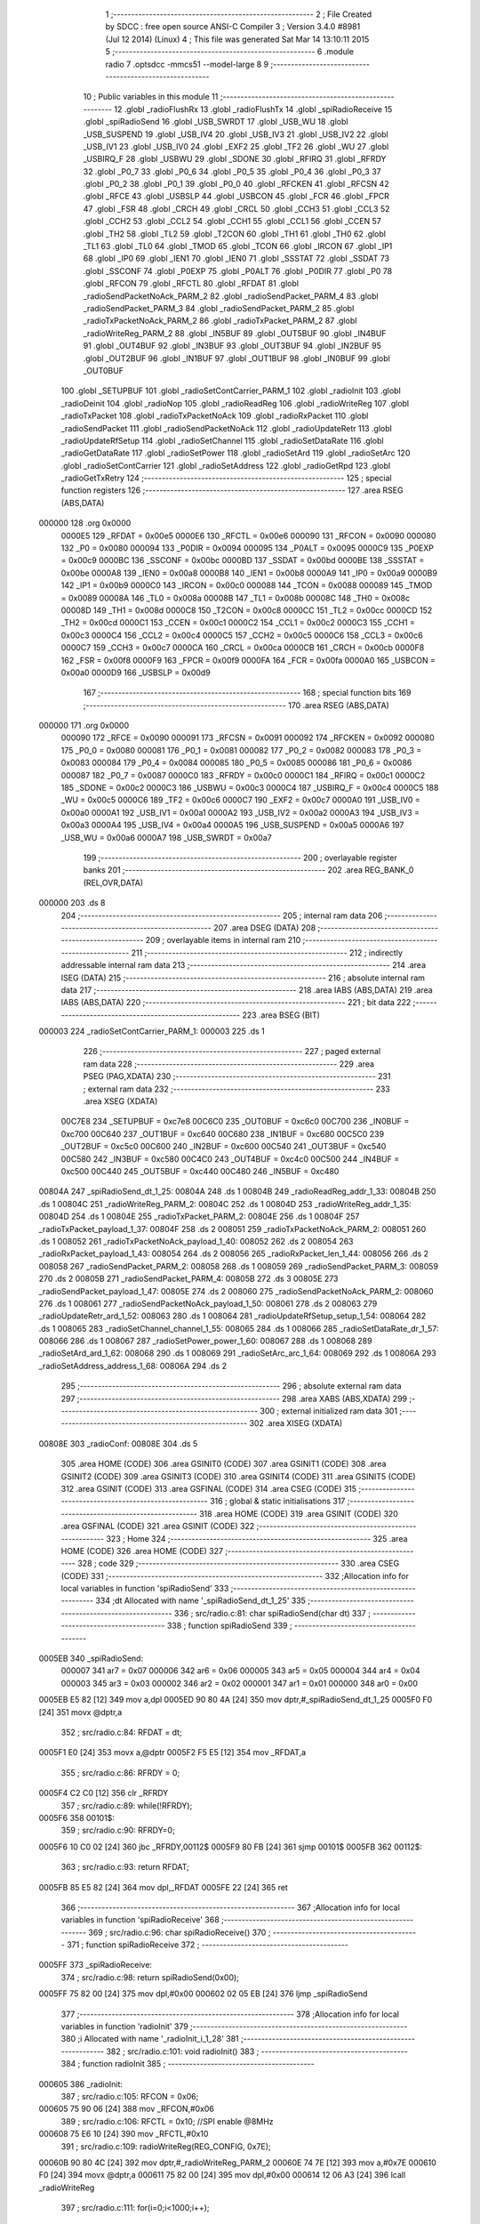                                       1 ;--------------------------------------------------------
                                      2 ; File Created by SDCC : free open source ANSI-C Compiler
                                      3 ; Version 3.4.0 #8981 (Jul 12 2014) (Linux)
                                      4 ; This file was generated Sat Mar 14 13:10:11 2015
                                      5 ;--------------------------------------------------------
                                      6 	.module radio
                                      7 	.optsdcc -mmcs51 --model-large
                                      8 	
                                      9 ;--------------------------------------------------------
                                     10 ; Public variables in this module
                                     11 ;--------------------------------------------------------
                                     12 	.globl _radioFlushRx
                                     13 	.globl _radioFlushTx
                                     14 	.globl _spiRadioReceive
                                     15 	.globl _spiRadioSend
                                     16 	.globl _USB_SWRDT
                                     17 	.globl _USB_WU
                                     18 	.globl _USB_SUSPEND
                                     19 	.globl _USB_IV4
                                     20 	.globl _USB_IV3
                                     21 	.globl _USB_IV2
                                     22 	.globl _USB_IV1
                                     23 	.globl _USB_IV0
                                     24 	.globl _EXF2
                                     25 	.globl _TF2
                                     26 	.globl _WU
                                     27 	.globl _USBIRQ_F
                                     28 	.globl _USBWU
                                     29 	.globl _SDONE
                                     30 	.globl _RFIRQ
                                     31 	.globl _RFRDY
                                     32 	.globl _P0_7
                                     33 	.globl _P0_6
                                     34 	.globl _P0_5
                                     35 	.globl _P0_4
                                     36 	.globl _P0_3
                                     37 	.globl _P0_2
                                     38 	.globl _P0_1
                                     39 	.globl _P0_0
                                     40 	.globl _RFCKEN
                                     41 	.globl _RFCSN
                                     42 	.globl _RFCE
                                     43 	.globl _USBSLP
                                     44 	.globl _USBCON
                                     45 	.globl _FCR
                                     46 	.globl _FPCR
                                     47 	.globl _FSR
                                     48 	.globl _CRCH
                                     49 	.globl _CRCL
                                     50 	.globl _CCH3
                                     51 	.globl _CCL3
                                     52 	.globl _CCH2
                                     53 	.globl _CCL2
                                     54 	.globl _CCH1
                                     55 	.globl _CCL1
                                     56 	.globl _CCEN
                                     57 	.globl _TH2
                                     58 	.globl _TL2
                                     59 	.globl _T2CON
                                     60 	.globl _TH1
                                     61 	.globl _TH0
                                     62 	.globl _TL1
                                     63 	.globl _TL0
                                     64 	.globl _TMOD
                                     65 	.globl _TCON
                                     66 	.globl _IRCON
                                     67 	.globl _IP1
                                     68 	.globl _IP0
                                     69 	.globl _IEN1
                                     70 	.globl _IEN0
                                     71 	.globl _SSSTAT
                                     72 	.globl _SSDAT
                                     73 	.globl _SSCONF
                                     74 	.globl _P0EXP
                                     75 	.globl _P0ALT
                                     76 	.globl _P0DIR
                                     77 	.globl _P0
                                     78 	.globl _RFCON
                                     79 	.globl _RFCTL
                                     80 	.globl _RFDAT
                                     81 	.globl _radioSendPacketNoAck_PARM_2
                                     82 	.globl _radioSendPacket_PARM_4
                                     83 	.globl _radioSendPacket_PARM_3
                                     84 	.globl _radioSendPacket_PARM_2
                                     85 	.globl _radioTxPacketNoAck_PARM_2
                                     86 	.globl _radioTxPacket_PARM_2
                                     87 	.globl _radioWriteReg_PARM_2
                                     88 	.globl _IN5BUF
                                     89 	.globl _OUT5BUF
                                     90 	.globl _IN4BUF
                                     91 	.globl _OUT4BUF
                                     92 	.globl _IN3BUF
                                     93 	.globl _OUT3BUF
                                     94 	.globl _IN2BUF
                                     95 	.globl _OUT2BUF
                                     96 	.globl _IN1BUF
                                     97 	.globl _OUT1BUF
                                     98 	.globl _IN0BUF
                                     99 	.globl _OUT0BUF
                                    100 	.globl _SETUPBUF
                                    101 	.globl _radioSetContCarrier_PARM_1
                                    102 	.globl _radioInit
                                    103 	.globl _radioDeinit
                                    104 	.globl _radioNop
                                    105 	.globl _radioReadReg
                                    106 	.globl _radioWriteReg
                                    107 	.globl _radioTxPacket
                                    108 	.globl _radioTxPacketNoAck
                                    109 	.globl _radioRxPacket
                                    110 	.globl _radioSendPacket
                                    111 	.globl _radioSendPacketNoAck
                                    112 	.globl _radioUpdateRetr
                                    113 	.globl _radioUpdateRfSetup
                                    114 	.globl _radioSetChannel
                                    115 	.globl _radioSetDataRate
                                    116 	.globl _radioGetDataRate
                                    117 	.globl _radioSetPower
                                    118 	.globl _radioSetArd
                                    119 	.globl _radioSetArc
                                    120 	.globl _radioSetContCarrier
                                    121 	.globl _radioSetAddress
                                    122 	.globl _radioGetRpd
                                    123 	.globl _radioGetTxRetry
                                    124 ;--------------------------------------------------------
                                    125 ; special function registers
                                    126 ;--------------------------------------------------------
                                    127 	.area RSEG    (ABS,DATA)
      000000                        128 	.org 0x0000
                           0000E5   129 _RFDAT	=	0x00e5
                           0000E6   130 _RFCTL	=	0x00e6
                           000090   131 _RFCON	=	0x0090
                           000080   132 _P0	=	0x0080
                           000094   133 _P0DIR	=	0x0094
                           000095   134 _P0ALT	=	0x0095
                           0000C9   135 _P0EXP	=	0x00c9
                           0000BC   136 _SSCONF	=	0x00bc
                           0000BD   137 _SSDAT	=	0x00bd
                           0000BE   138 _SSSTAT	=	0x00be
                           0000A8   139 _IEN0	=	0x00a8
                           0000B8   140 _IEN1	=	0x00b8
                           0000A9   141 _IP0	=	0x00a9
                           0000B9   142 _IP1	=	0x00b9
                           0000C0   143 _IRCON	=	0x00c0
                           000088   144 _TCON	=	0x0088
                           000089   145 _TMOD	=	0x0089
                           00008A   146 _TL0	=	0x008a
                           00008B   147 _TL1	=	0x008b
                           00008C   148 _TH0	=	0x008c
                           00008D   149 _TH1	=	0x008d
                           0000C8   150 _T2CON	=	0x00c8
                           0000CC   151 _TL2	=	0x00cc
                           0000CD   152 _TH2	=	0x00cd
                           0000C1   153 _CCEN	=	0x00c1
                           0000C2   154 _CCL1	=	0x00c2
                           0000C3   155 _CCH1	=	0x00c3
                           0000C4   156 _CCL2	=	0x00c4
                           0000C5   157 _CCH2	=	0x00c5
                           0000C6   158 _CCL3	=	0x00c6
                           0000C7   159 _CCH3	=	0x00c7
                           0000CA   160 _CRCL	=	0x00ca
                           0000CB   161 _CRCH	=	0x00cb
                           0000F8   162 _FSR	=	0x00f8
                           0000F9   163 _FPCR	=	0x00f9
                           0000FA   164 _FCR	=	0x00fa
                           0000A0   165 _USBCON	=	0x00a0
                           0000D9   166 _USBSLP	=	0x00d9
                                    167 ;--------------------------------------------------------
                                    168 ; special function bits
                                    169 ;--------------------------------------------------------
                                    170 	.area RSEG    (ABS,DATA)
      000000                        171 	.org 0x0000
                           000090   172 _RFCE	=	0x0090
                           000091   173 _RFCSN	=	0x0091
                           000092   174 _RFCKEN	=	0x0092
                           000080   175 _P0_0	=	0x0080
                           000081   176 _P0_1	=	0x0081
                           000082   177 _P0_2	=	0x0082
                           000083   178 _P0_3	=	0x0083
                           000084   179 _P0_4	=	0x0084
                           000085   180 _P0_5	=	0x0085
                           000086   181 _P0_6	=	0x0086
                           000087   182 _P0_7	=	0x0087
                           0000C0   183 _RFRDY	=	0x00c0
                           0000C1   184 _RFIRQ	=	0x00c1
                           0000C2   185 _SDONE	=	0x00c2
                           0000C3   186 _USBWU	=	0x00c3
                           0000C4   187 _USBIRQ_F	=	0x00c4
                           0000C5   188 _WU	=	0x00c5
                           0000C6   189 _TF2	=	0x00c6
                           0000C7   190 _EXF2	=	0x00c7
                           0000A0   191 _USB_IV0	=	0x00a0
                           0000A1   192 _USB_IV1	=	0x00a1
                           0000A2   193 _USB_IV2	=	0x00a2
                           0000A3   194 _USB_IV3	=	0x00a3
                           0000A4   195 _USB_IV4	=	0x00a4
                           0000A5   196 _USB_SUSPEND	=	0x00a5
                           0000A6   197 _USB_WU	=	0x00a6
                           0000A7   198 _USB_SWRDT	=	0x00a7
                                    199 ;--------------------------------------------------------
                                    200 ; overlayable register banks
                                    201 ;--------------------------------------------------------
                                    202 	.area REG_BANK_0	(REL,OVR,DATA)
      000000                        203 	.ds 8
                                    204 ;--------------------------------------------------------
                                    205 ; internal ram data
                                    206 ;--------------------------------------------------------
                                    207 	.area DSEG    (DATA)
                                    208 ;--------------------------------------------------------
                                    209 ; overlayable items in internal ram 
                                    210 ;--------------------------------------------------------
                                    211 ;--------------------------------------------------------
                                    212 ; indirectly addressable internal ram data
                                    213 ;--------------------------------------------------------
                                    214 	.area ISEG    (DATA)
                                    215 ;--------------------------------------------------------
                                    216 ; absolute internal ram data
                                    217 ;--------------------------------------------------------
                                    218 	.area IABS    (ABS,DATA)
                                    219 	.area IABS    (ABS,DATA)
                                    220 ;--------------------------------------------------------
                                    221 ; bit data
                                    222 ;--------------------------------------------------------
                                    223 	.area BSEG    (BIT)
      000003                        224 _radioSetContCarrier_PARM_1:
      000003                        225 	.ds 1
                                    226 ;--------------------------------------------------------
                                    227 ; paged external ram data
                                    228 ;--------------------------------------------------------
                                    229 	.area PSEG    (PAG,XDATA)
                                    230 ;--------------------------------------------------------
                                    231 ; external ram data
                                    232 ;--------------------------------------------------------
                                    233 	.area XSEG    (XDATA)
                           00C7E8   234 _SETUPBUF	=	0xc7e8
                           00C6C0   235 _OUT0BUF	=	0xc6c0
                           00C700   236 _IN0BUF	=	0xc700
                           00C640   237 _OUT1BUF	=	0xc640
                           00C680   238 _IN1BUF	=	0xc680
                           00C5C0   239 _OUT2BUF	=	0xc5c0
                           00C600   240 _IN2BUF	=	0xc600
                           00C540   241 _OUT3BUF	=	0xc540
                           00C580   242 _IN3BUF	=	0xc580
                           00C4C0   243 _OUT4BUF	=	0xc4c0
                           00C500   244 _IN4BUF	=	0xc500
                           00C440   245 _OUT5BUF	=	0xc440
                           00C480   246 _IN5BUF	=	0xc480
      00804A                        247 _spiRadioSend_dt_1_25:
      00804A                        248 	.ds 1
      00804B                        249 _radioReadReg_addr_1_33:
      00804B                        250 	.ds 1
      00804C                        251 _radioWriteReg_PARM_2:
      00804C                        252 	.ds 1
      00804D                        253 _radioWriteReg_addr_1_35:
      00804D                        254 	.ds 1
      00804E                        255 _radioTxPacket_PARM_2:
      00804E                        256 	.ds 1
      00804F                        257 _radioTxPacket_payload_1_37:
      00804F                        258 	.ds 2
      008051                        259 _radioTxPacketNoAck_PARM_2:
      008051                        260 	.ds 1
      008052                        261 _radioTxPacketNoAck_payload_1_40:
      008052                        262 	.ds 2
      008054                        263 _radioRxPacket_payload_1_43:
      008054                        264 	.ds 2
      008056                        265 _radioRxPacket_len_1_44:
      008056                        266 	.ds 2
      008058                        267 _radioSendPacket_PARM_2:
      008058                        268 	.ds 1
      008059                        269 _radioSendPacket_PARM_3:
      008059                        270 	.ds 2
      00805B                        271 _radioSendPacket_PARM_4:
      00805B                        272 	.ds 3
      00805E                        273 _radioSendPacket_payload_1_47:
      00805E                        274 	.ds 2
      008060                        275 _radioSendPacketNoAck_PARM_2:
      008060                        276 	.ds 1
      008061                        277 _radioSendPacketNoAck_payload_1_50:
      008061                        278 	.ds 2
      008063                        279 _radioUpdateRetr_ard_1_52:
      008063                        280 	.ds 1
      008064                        281 _radioUpdateRfSetup_setup_1_54:
      008064                        282 	.ds 1
      008065                        283 _radioSetChannel_channel_1_55:
      008065                        284 	.ds 1
      008066                        285 _radioSetDataRate_dr_1_57:
      008066                        286 	.ds 1
      008067                        287 _radioSetPower_power_1_60:
      008067                        288 	.ds 1
      008068                        289 _radioSetArd_ard_1_62:
      008068                        290 	.ds 1
      008069                        291 _radioSetArc_arc_1_64:
      008069                        292 	.ds 1
      00806A                        293 _radioSetAddress_address_1_68:
      00806A                        294 	.ds 2
                                    295 ;--------------------------------------------------------
                                    296 ; absolute external ram data
                                    297 ;--------------------------------------------------------
                                    298 	.area XABS    (ABS,XDATA)
                                    299 ;--------------------------------------------------------
                                    300 ; external initialized ram data
                                    301 ;--------------------------------------------------------
                                    302 	.area XISEG   (XDATA)
      00808E                        303 _radioConf:
      00808E                        304 	.ds 5
                                    305 	.area HOME    (CODE)
                                    306 	.area GSINIT0 (CODE)
                                    307 	.area GSINIT1 (CODE)
                                    308 	.area GSINIT2 (CODE)
                                    309 	.area GSINIT3 (CODE)
                                    310 	.area GSINIT4 (CODE)
                                    311 	.area GSINIT5 (CODE)
                                    312 	.area GSINIT  (CODE)
                                    313 	.area GSFINAL (CODE)
                                    314 	.area CSEG    (CODE)
                                    315 ;--------------------------------------------------------
                                    316 ; global & static initialisations
                                    317 ;--------------------------------------------------------
                                    318 	.area HOME    (CODE)
                                    319 	.area GSINIT  (CODE)
                                    320 	.area GSFINAL (CODE)
                                    321 	.area GSINIT  (CODE)
                                    322 ;--------------------------------------------------------
                                    323 ; Home
                                    324 ;--------------------------------------------------------
                                    325 	.area HOME    (CODE)
                                    326 	.area HOME    (CODE)
                                    327 ;--------------------------------------------------------
                                    328 ; code
                                    329 ;--------------------------------------------------------
                                    330 	.area CSEG    (CODE)
                                    331 ;------------------------------------------------------------
                                    332 ;Allocation info for local variables in function 'spiRadioSend'
                                    333 ;------------------------------------------------------------
                                    334 ;dt                        Allocated with name '_spiRadioSend_dt_1_25'
                                    335 ;------------------------------------------------------------
                                    336 ;	src/radio.c:81: char spiRadioSend(char dt)
                                    337 ;	-----------------------------------------
                                    338 ;	 function spiRadioSend
                                    339 ;	-----------------------------------------
      0005EB                        340 _spiRadioSend:
                           000007   341 	ar7 = 0x07
                           000006   342 	ar6 = 0x06
                           000005   343 	ar5 = 0x05
                           000004   344 	ar4 = 0x04
                           000003   345 	ar3 = 0x03
                           000002   346 	ar2 = 0x02
                           000001   347 	ar1 = 0x01
                           000000   348 	ar0 = 0x00
      0005EB E5 82            [12]  349 	mov	a,dpl
      0005ED 90 80 4A         [24]  350 	mov	dptr,#_spiRadioSend_dt_1_25
      0005F0 F0               [24]  351 	movx	@dptr,a
                                    352 ;	src/radio.c:84: RFDAT = dt;
      0005F1 E0               [24]  353 	movx	a,@dptr
      0005F2 F5 E5            [12]  354 	mov	_RFDAT,a
                                    355 ;	src/radio.c:86: RFRDY = 0;
      0005F4 C2 C0            [12]  356 	clr	_RFRDY
                                    357 ;	src/radio.c:89: while(!RFRDY);
      0005F6                        358 00101$:
                                    359 ;	src/radio.c:90: RFRDY=0;
      0005F6 10 C0 02         [24]  360 	jbc	_RFRDY,00112$
      0005F9 80 FB            [24]  361 	sjmp	00101$
      0005FB                        362 00112$:
                                    363 ;	src/radio.c:93: return RFDAT;
      0005FB 85 E5 82         [24]  364 	mov	dpl,_RFDAT
      0005FE 22               [24]  365 	ret
                                    366 ;------------------------------------------------------------
                                    367 ;Allocation info for local variables in function 'spiRadioReceive'
                                    368 ;------------------------------------------------------------
                                    369 ;	src/radio.c:96: char spiRadioReceive()
                                    370 ;	-----------------------------------------
                                    371 ;	 function spiRadioReceive
                                    372 ;	-----------------------------------------
      0005FF                        373 _spiRadioReceive:
                                    374 ;	src/radio.c:98: return spiRadioSend(0x00);
      0005FF 75 82 00         [24]  375 	mov	dpl,#0x00
      000602 02 05 EB         [24]  376 	ljmp	_spiRadioSend
                                    377 ;------------------------------------------------------------
                                    378 ;Allocation info for local variables in function 'radioInit'
                                    379 ;------------------------------------------------------------
                                    380 ;i                         Allocated with name '_radioInit_i_1_28'
                                    381 ;------------------------------------------------------------
                                    382 ;	src/radio.c:101: void radioInit()
                                    383 ;	-----------------------------------------
                                    384 ;	 function radioInit
                                    385 ;	-----------------------------------------
      000605                        386 _radioInit:
                                    387 ;	src/radio.c:105: RFCON = 0x06;
      000605 75 90 06         [24]  388 	mov	_RFCON,#0x06
                                    389 ;	src/radio.c:106: RFCTL = 0x10;  //SPI enable @8MHz
      000608 75 E6 10         [24]  390 	mov	_RFCTL,#0x10
                                    391 ;	src/radio.c:109: radioWriteReg(REG_CONFIG, 0x7E);
      00060B 90 80 4C         [24]  392 	mov	dptr,#_radioWriteReg_PARM_2
      00060E 74 7E            [12]  393 	mov	a,#0x7E
      000610 F0               [24]  394 	movx	@dptr,a
      000611 75 82 00         [24]  395 	mov	dpl,#0x00
      000614 12 06 A3         [24]  396 	lcall	_radioWriteReg
                                    397 ;	src/radio.c:111: for(i=0;i<1000;i++);
      000617 7E E8            [12]  398 	mov	r6,#0xE8
      000619 7F 03            [12]  399 	mov	r7,#0x03
      00061B                        400 00104$:
      00061B 1E               [12]  401 	dec	r6
      00061C BE FF 01         [24]  402 	cjne	r6,#0xFF,00114$
      00061F 1F               [12]  403 	dec	r7
      000620                        404 00114$:
      000620 EE               [12]  405 	mov	a,r6
      000621 4F               [12]  406 	orl	a,r7
      000622 70 F7            [24]  407 	jnz	00104$
                                    408 ;	src/radio.c:113: radioWriteReg(REG_FEATURE, 0x06);
      000624 90 80 4C         [24]  409 	mov	dptr,#_radioWriteReg_PARM_2
      000627 74 06            [12]  410 	mov	a,#0x06
      000629 F0               [24]  411 	movx	@dptr,a
      00062A 75 82 1D         [24]  412 	mov	dpl,#0x1D
      00062D 12 06 A3         [24]  413 	lcall	_radioWriteReg
                                    414 ;	src/radio.c:114: radioWriteReg(REG_DYNPD, 0x01);
      000630 90 80 4C         [24]  415 	mov	dptr,#_radioWriteReg_PARM_2
      000633 74 01            [12]  416 	mov	a,#0x01
      000635 F0               [24]  417 	movx	@dptr,a
      000636 75 82 1C         [24]  418 	mov	dpl,#0x1C
      000639 12 06 A3         [24]  419 	lcall	_radioWriteReg
                                    420 ;	src/radio.c:117: radioUpdateRfSetup();
      00063C 12 09 CE         [24]  421 	lcall	_radioUpdateRfSetup
                                    422 ;	src/radio.c:118: radioUpdateRetr();
      00063F 02 09 4F         [24]  423 	ljmp	_radioUpdateRetr
                                    424 ;------------------------------------------------------------
                                    425 ;Allocation info for local variables in function 'radioDeinit'
                                    426 ;------------------------------------------------------------
                                    427 ;	src/radio.c:121: void radioDeinit()
                                    428 ;	-----------------------------------------
                                    429 ;	 function radioDeinit
                                    430 ;	-----------------------------------------
      000642                        431 _radioDeinit:
                                    432 ;	src/radio.c:124: radioWriteReg(REG_CONFIG, 0x00);
      000642 90 80 4C         [24]  433 	mov	dptr,#_radioWriteReg_PARM_2
      000645 E4               [12]  434 	clr	a
      000646 F0               [24]  435 	movx	@dptr,a
      000647 75 82 00         [24]  436 	mov	dpl,#0x00
      00064A 12 06 A3         [24]  437 	lcall	_radioWriteReg
                                    438 ;	src/radio.c:127: RFCON = 0x00;  //Radio unclocked
      00064D 75 90 00         [24]  439 	mov	_RFCON,#0x00
                                    440 ;	src/radio.c:128: RFCTL = 0x00;  //SPI disable
      000650 75 E6 00         [24]  441 	mov	_RFCTL,#0x00
      000653 22               [24]  442 	ret
                                    443 ;------------------------------------------------------------
                                    444 ;Allocation info for local variables in function 'radioNop'
                                    445 ;------------------------------------------------------------
                                    446 ;status                    Allocated with name '_radioNop_status_1_30'
                                    447 ;------------------------------------------------------------
                                    448 ;	src/radio.c:133: char radioNop()
                                    449 ;	-----------------------------------------
                                    450 ;	 function radioNop
                                    451 ;	-----------------------------------------
      000654                        452 _radioNop:
                                    453 ;	src/radio.c:137: RADIO_EN_CS();
      000654 C2 91            [12]  454 	clr	_RFCSN
                                    455 ;	src/radio.c:138: status = spiRadioSend(CMD_NOP);
      000656 75 82 FF         [24]  456 	mov	dpl,#0xFF
      000659 12 05 EB         [24]  457 	lcall	_spiRadioSend
      00065C AF 82            [24]  458 	mov	r7,dpl
                                    459 ;	src/radio.c:139: RADIO_DIS_CS();
      00065E D2 91            [12]  460 	setb	_RFCSN
                                    461 ;	src/radio.c:141: return status;
      000660 8F 82            [24]  462 	mov	dpl,r7
      000662 22               [24]  463 	ret
                                    464 ;------------------------------------------------------------
                                    465 ;Allocation info for local variables in function 'radioFlushTx'
                                    466 ;------------------------------------------------------------
                                    467 ;status                    Allocated with name '_radioFlushTx_status_1_31'
                                    468 ;------------------------------------------------------------
                                    469 ;	src/radio.c:144: char radioFlushTx()
                                    470 ;	-----------------------------------------
                                    471 ;	 function radioFlushTx
                                    472 ;	-----------------------------------------
      000663                        473 _radioFlushTx:
                                    474 ;	src/radio.c:148: RADIO_EN_CS();
      000663 C2 91            [12]  475 	clr	_RFCSN
                                    476 ;	src/radio.c:149: status = spiRadioSend(CMD_FLUSH_TX);
      000665 75 82 E1         [24]  477 	mov	dpl,#0xE1
      000668 12 05 EB         [24]  478 	lcall	_spiRadioSend
      00066B AF 82            [24]  479 	mov	r7,dpl
                                    480 ;	src/radio.c:150: RADIO_DIS_CS();
      00066D D2 91            [12]  481 	setb	_RFCSN
                                    482 ;	src/radio.c:152: return status;
      00066F 8F 82            [24]  483 	mov	dpl,r7
      000671 22               [24]  484 	ret
                                    485 ;------------------------------------------------------------
                                    486 ;Allocation info for local variables in function 'radioFlushRx'
                                    487 ;------------------------------------------------------------
                                    488 ;status                    Allocated with name '_radioFlushRx_status_1_32'
                                    489 ;------------------------------------------------------------
                                    490 ;	src/radio.c:155: char radioFlushRx()
                                    491 ;	-----------------------------------------
                                    492 ;	 function radioFlushRx
                                    493 ;	-----------------------------------------
      000672                        494 _radioFlushRx:
                                    495 ;	src/radio.c:159: RADIO_EN_CS();
      000672 C2 91            [12]  496 	clr	_RFCSN
                                    497 ;	src/radio.c:160: status = spiRadioSend(CMD_FLUSH_RX);
      000674 75 82 E2         [24]  498 	mov	dpl,#0xE2
      000677 12 05 EB         [24]  499 	lcall	_spiRadioSend
      00067A AF 82            [24]  500 	mov	r7,dpl
                                    501 ;	src/radio.c:161: RADIO_DIS_CS();
      00067C D2 91            [12]  502 	setb	_RFCSN
                                    503 ;	src/radio.c:163: return status;
      00067E 8F 82            [24]  504 	mov	dpl,r7
      000680 22               [24]  505 	ret
                                    506 ;------------------------------------------------------------
                                    507 ;Allocation info for local variables in function 'radioReadReg'
                                    508 ;------------------------------------------------------------
                                    509 ;addr                      Allocated with name '_radioReadReg_addr_1_33'
                                    510 ;value                     Allocated with name '_radioReadReg_value_1_34'
                                    511 ;------------------------------------------------------------
                                    512 ;	src/radio.c:166: char radioReadReg(char addr)
                                    513 ;	-----------------------------------------
                                    514 ;	 function radioReadReg
                                    515 ;	-----------------------------------------
      000681                        516 _radioReadReg:
      000681 E5 82            [12]  517 	mov	a,dpl
      000683 90 80 4B         [24]  518 	mov	dptr,#_radioReadReg_addr_1_33
      000686 F0               [24]  519 	movx	@dptr,a
                                    520 ;	src/radio.c:170: RADIO_EN_CS();
      000687 C2 91            [12]  521 	clr	_RFCSN
                                    522 ;	src/radio.c:171: spiRadioSend(CMD_R_REG | (addr&0x1F));
      000689 90 80 4B         [24]  523 	mov	dptr,#_radioReadReg_addr_1_33
      00068C E0               [24]  524 	movx	a,@dptr
      00068D FF               [12]  525 	mov	r7,a
      00068E 53 07 1F         [24]  526 	anl	ar7,#0x1F
      000691 8F 82            [24]  527 	mov	dpl,r7
      000693 12 05 EB         [24]  528 	lcall	_spiRadioSend
                                    529 ;	src/radio.c:172: value = spiRadioSend(0xA5);
      000696 75 82 A5         [24]  530 	mov	dpl,#0xA5
      000699 12 05 EB         [24]  531 	lcall	_spiRadioSend
      00069C AF 82            [24]  532 	mov	r7,dpl
                                    533 ;	src/radio.c:173: RADIO_DIS_CS();
      00069E D2 91            [12]  534 	setb	_RFCSN
                                    535 ;	src/radio.c:175: return value;
      0006A0 8F 82            [24]  536 	mov	dpl,r7
      0006A2 22               [24]  537 	ret
                                    538 ;------------------------------------------------------------
                                    539 ;Allocation info for local variables in function 'radioWriteReg'
                                    540 ;------------------------------------------------------------
                                    541 ;value                     Allocated with name '_radioWriteReg_PARM_2'
                                    542 ;addr                      Allocated with name '_radioWriteReg_addr_1_35'
                                    543 ;status                    Allocated with name '_radioWriteReg_status_1_36'
                                    544 ;------------------------------------------------------------
                                    545 ;	src/radio.c:178: char radioWriteReg(char addr, char value)
                                    546 ;	-----------------------------------------
                                    547 ;	 function radioWriteReg
                                    548 ;	-----------------------------------------
      0006A3                        549 _radioWriteReg:
      0006A3 E5 82            [12]  550 	mov	a,dpl
      0006A5 90 80 4D         [24]  551 	mov	dptr,#_radioWriteReg_addr_1_35
      0006A8 F0               [24]  552 	movx	@dptr,a
                                    553 ;	src/radio.c:182: RADIO_EN_CS();
      0006A9 C2 91            [12]  554 	clr	_RFCSN
                                    555 ;	src/radio.c:183: status = spiRadioSend(CMD_W_REG | (addr&0x1F));
      0006AB 90 80 4D         [24]  556 	mov	dptr,#_radioWriteReg_addr_1_35
      0006AE E0               [24]  557 	movx	a,@dptr
      0006AF FF               [12]  558 	mov	r7,a
      0006B0 74 1F            [12]  559 	mov	a,#0x1F
      0006B2 5F               [12]  560 	anl	a,r7
      0006B3 44 20            [12]  561 	orl	a,#0x20
      0006B5 F5 82            [12]  562 	mov	dpl,a
      0006B7 12 05 EB         [24]  563 	lcall	_spiRadioSend
                                    564 ;	src/radio.c:184: spiRadioSend(value);
      0006BA 90 80 4C         [24]  565 	mov	dptr,#_radioWriteReg_PARM_2
      0006BD E0               [24]  566 	movx	a,@dptr
      0006BE FF               [12]  567 	mov	r7,a
      0006BF F5 82            [12]  568 	mov	dpl,a
      0006C1 C0 07            [24]  569 	push	ar7
      0006C3 12 05 EB         [24]  570 	lcall	_spiRadioSend
      0006C6 D0 07            [24]  571 	pop	ar7
                                    572 ;	src/radio.c:185: RADIO_DIS_CS();
      0006C8 D2 91            [12]  573 	setb	_RFCSN
                                    574 ;	src/radio.c:187: return value;
      0006CA 8F 82            [24]  575 	mov	dpl,r7
      0006CC 22               [24]  576 	ret
                                    577 ;------------------------------------------------------------
                                    578 ;Allocation info for local variables in function 'radioTxPacket'
                                    579 ;------------------------------------------------------------
                                    580 ;len                       Allocated with name '_radioTxPacket_PARM_2'
                                    581 ;payload                   Allocated with name '_radioTxPacket_payload_1_37'
                                    582 ;i                         Allocated with name '_radioTxPacket_i_1_38'
                                    583 ;i                         Allocated with name '_radioTxPacket_i_2_39'
                                    584 ;------------------------------------------------------------
                                    585 ;	src/radio.c:191: void radioTxPacket(__xdata char *payload, char len)
                                    586 ;	-----------------------------------------
                                    587 ;	 function radioTxPacket
                                    588 ;	-----------------------------------------
      0006CD                        589 _radioTxPacket:
      0006CD AF 83            [24]  590 	mov	r7,dph
      0006CF E5 82            [12]  591 	mov	a,dpl
      0006D1 90 80 4F         [24]  592 	mov	dptr,#_radioTxPacket_payload_1_37
      0006D4 F0               [24]  593 	movx	@dptr,a
      0006D5 EF               [12]  594 	mov	a,r7
      0006D6 A3               [24]  595 	inc	dptr
      0006D7 F0               [24]  596 	movx	@dptr,a
                                    597 ;	src/radio.c:196: RADIO_EN_CS();
      0006D8 C2 91            [12]  598 	clr	_RFCSN
                                    599 ;	src/radio.c:197: spiRadioSend(CMD_W_TX_PAYLOAD);
      0006DA 75 82 A0         [24]  600 	mov	dpl,#0xA0
      0006DD 12 05 EB         [24]  601 	lcall	_spiRadioSend
                                    602 ;	src/radio.c:198: for(i=0;i<len;i++)
      0006E0 90 80 4F         [24]  603 	mov	dptr,#_radioTxPacket_payload_1_37
      0006E3 E0               [24]  604 	movx	a,@dptr
      0006E4 FE               [12]  605 	mov	r6,a
      0006E5 A3               [24]  606 	inc	dptr
      0006E6 E0               [24]  607 	movx	a,@dptr
      0006E7 FF               [12]  608 	mov	r7,a
      0006E8 90 80 4E         [24]  609 	mov	dptr,#_radioTxPacket_PARM_2
      0006EB E0               [24]  610 	movx	a,@dptr
      0006EC FD               [12]  611 	mov	r5,a
      0006ED 7B 00            [12]  612 	mov	r3,#0x00
      0006EF 7C 00            [12]  613 	mov	r4,#0x00
      0006F1                        614 00106$:
      0006F1 ED               [12]  615 	mov	a,r5
      0006F2 F9               [12]  616 	mov	r1,a
      0006F3 33               [12]  617 	rlc	a
      0006F4 95 E0            [12]  618 	subb	a,acc
      0006F6 FA               [12]  619 	mov	r2,a
      0006F7 C3               [12]  620 	clr	c
      0006F8 EB               [12]  621 	mov	a,r3
      0006F9 99               [12]  622 	subb	a,r1
      0006FA EC               [12]  623 	mov	a,r4
      0006FB 64 80            [12]  624 	xrl	a,#0x80
      0006FD 8A F0            [24]  625 	mov	b,r2
      0006FF 63 F0 80         [24]  626 	xrl	b,#0x80
      000702 95 F0            [12]  627 	subb	a,b
      000704 50 29            [24]  628 	jnc	00101$
                                    629 ;	src/radio.c:199: spiRadioSend(payload[i]);
      000706 EB               [12]  630 	mov	a,r3
      000707 2E               [12]  631 	add	a,r6
      000708 F5 82            [12]  632 	mov	dpl,a
      00070A EC               [12]  633 	mov	a,r4
      00070B 3F               [12]  634 	addc	a,r7
      00070C F5 83            [12]  635 	mov	dph,a
      00070E E0               [24]  636 	movx	a,@dptr
      00070F F5 82            [12]  637 	mov	dpl,a
      000711 C0 07            [24]  638 	push	ar7
      000713 C0 06            [24]  639 	push	ar6
      000715 C0 05            [24]  640 	push	ar5
      000717 C0 04            [24]  641 	push	ar4
      000719 C0 03            [24]  642 	push	ar3
      00071B 12 05 EB         [24]  643 	lcall	_spiRadioSend
      00071E D0 03            [24]  644 	pop	ar3
      000720 D0 04            [24]  645 	pop	ar4
      000722 D0 05            [24]  646 	pop	ar5
      000724 D0 06            [24]  647 	pop	ar6
      000726 D0 07            [24]  648 	pop	ar7
                                    649 ;	src/radio.c:198: for(i=0;i<len;i++)
      000728 0B               [12]  650 	inc	r3
      000729 BB 00 C5         [24]  651 	cjne	r3,#0x00,00106$
      00072C 0C               [12]  652 	inc	r4
      00072D 80 C2            [24]  653 	sjmp	00106$
      00072F                        654 00101$:
                                    655 ;	src/radio.c:200: RADIO_DIS_CS();
      00072F D2 91            [12]  656 	setb	_RFCSN
                                    657 ;	src/radio.c:203: CE_PULSE();
      000731 D2 90            [12]  658 	setb	_RFCE
      000733 7E 32            [12]  659 	mov	r6,#0x32
      000735 7F 00            [12]  660 	mov	r7,#0x00
      000737                        661 00102$:
      000737 8E 04            [24]  662 	mov	ar4,r6
      000739 8F 05            [24]  663 	mov	ar5,r7
      00073B 1E               [12]  664 	dec	r6
      00073C BE FF 01         [24]  665 	cjne	r6,#0xFF,00126$
      00073F 1F               [12]  666 	dec	r7
      000740                        667 00126$:
      000740 EC               [12]  668 	mov	a,r4
      000741 4D               [12]  669 	orl	a,r5
      000742 70 F3            [24]  670 	jnz	00102$
      000744 C2 90            [12]  671 	clr	_RFCE
                                    672 ;	src/radio.c:205: return;
      000746 22               [24]  673 	ret
                                    674 ;------------------------------------------------------------
                                    675 ;Allocation info for local variables in function 'radioTxPacketNoAck'
                                    676 ;------------------------------------------------------------
                                    677 ;len                       Allocated with name '_radioTxPacketNoAck_PARM_2'
                                    678 ;payload                   Allocated with name '_radioTxPacketNoAck_payload_1_40'
                                    679 ;i                         Allocated with name '_radioTxPacketNoAck_i_1_41'
                                    680 ;i                         Allocated with name '_radioTxPacketNoAck_i_2_42'
                                    681 ;------------------------------------------------------------
                                    682 ;	src/radio.c:209: void radioTxPacketNoAck(__xdata char *payload, char len)
                                    683 ;	-----------------------------------------
                                    684 ;	 function radioTxPacketNoAck
                                    685 ;	-----------------------------------------
      000747                        686 _radioTxPacketNoAck:
      000747 AF 83            [24]  687 	mov	r7,dph
      000749 E5 82            [12]  688 	mov	a,dpl
      00074B 90 80 52         [24]  689 	mov	dptr,#_radioTxPacketNoAck_payload_1_40
      00074E F0               [24]  690 	movx	@dptr,a
      00074F EF               [12]  691 	mov	a,r7
      000750 A3               [24]  692 	inc	dptr
      000751 F0               [24]  693 	movx	@dptr,a
                                    694 ;	src/radio.c:214: RADIO_EN_CS();
      000752 C2 91            [12]  695 	clr	_RFCSN
                                    696 ;	src/radio.c:215: spiRadioSend(CMD_W_TX_PAYLOAD_NO_ACK);
      000754 75 82 D0         [24]  697 	mov	dpl,#0xD0
      000757 12 05 EB         [24]  698 	lcall	_spiRadioSend
                                    699 ;	src/radio.c:216: for(i=0;i<len;i++)
      00075A 90 80 52         [24]  700 	mov	dptr,#_radioTxPacketNoAck_payload_1_40
      00075D E0               [24]  701 	movx	a,@dptr
      00075E FE               [12]  702 	mov	r6,a
      00075F A3               [24]  703 	inc	dptr
      000760 E0               [24]  704 	movx	a,@dptr
      000761 FF               [12]  705 	mov	r7,a
      000762 90 80 51         [24]  706 	mov	dptr,#_radioTxPacketNoAck_PARM_2
      000765 E0               [24]  707 	movx	a,@dptr
      000766 FD               [12]  708 	mov	r5,a
      000767 7B 00            [12]  709 	mov	r3,#0x00
      000769 7C 00            [12]  710 	mov	r4,#0x00
      00076B                        711 00106$:
      00076B ED               [12]  712 	mov	a,r5
      00076C F9               [12]  713 	mov	r1,a
      00076D 33               [12]  714 	rlc	a
      00076E 95 E0            [12]  715 	subb	a,acc
      000770 FA               [12]  716 	mov	r2,a
      000771 C3               [12]  717 	clr	c
      000772 EB               [12]  718 	mov	a,r3
      000773 99               [12]  719 	subb	a,r1
      000774 EC               [12]  720 	mov	a,r4
      000775 64 80            [12]  721 	xrl	a,#0x80
      000777 8A F0            [24]  722 	mov	b,r2
      000779 63 F0 80         [24]  723 	xrl	b,#0x80
      00077C 95 F0            [12]  724 	subb	a,b
      00077E 50 29            [24]  725 	jnc	00101$
                                    726 ;	src/radio.c:217: spiRadioSend(payload[i]);
      000780 EB               [12]  727 	mov	a,r3
      000781 2E               [12]  728 	add	a,r6
      000782 F5 82            [12]  729 	mov	dpl,a
      000784 EC               [12]  730 	mov	a,r4
      000785 3F               [12]  731 	addc	a,r7
      000786 F5 83            [12]  732 	mov	dph,a
      000788 E0               [24]  733 	movx	a,@dptr
      000789 F5 82            [12]  734 	mov	dpl,a
      00078B C0 07            [24]  735 	push	ar7
      00078D C0 06            [24]  736 	push	ar6
      00078F C0 05            [24]  737 	push	ar5
      000791 C0 04            [24]  738 	push	ar4
      000793 C0 03            [24]  739 	push	ar3
      000795 12 05 EB         [24]  740 	lcall	_spiRadioSend
      000798 D0 03            [24]  741 	pop	ar3
      00079A D0 04            [24]  742 	pop	ar4
      00079C D0 05            [24]  743 	pop	ar5
      00079E D0 06            [24]  744 	pop	ar6
      0007A0 D0 07            [24]  745 	pop	ar7
                                    746 ;	src/radio.c:216: for(i=0;i<len;i++)
      0007A2 0B               [12]  747 	inc	r3
      0007A3 BB 00 C5         [24]  748 	cjne	r3,#0x00,00106$
      0007A6 0C               [12]  749 	inc	r4
      0007A7 80 C2            [24]  750 	sjmp	00106$
      0007A9                        751 00101$:
                                    752 ;	src/radio.c:218: RADIO_DIS_CS();
      0007A9 D2 91            [12]  753 	setb	_RFCSN
                                    754 ;	src/radio.c:221: CE_PULSE();
      0007AB D2 90            [12]  755 	setb	_RFCE
      0007AD 7E 32            [12]  756 	mov	r6,#0x32
      0007AF 7F 00            [12]  757 	mov	r7,#0x00
      0007B1                        758 00102$:
      0007B1 8E 04            [24]  759 	mov	ar4,r6
      0007B3 8F 05            [24]  760 	mov	ar5,r7
      0007B5 1E               [12]  761 	dec	r6
      0007B6 BE FF 01         [24]  762 	cjne	r6,#0xFF,00126$
      0007B9 1F               [12]  763 	dec	r7
      0007BA                        764 00126$:
      0007BA EC               [12]  765 	mov	a,r4
      0007BB 4D               [12]  766 	orl	a,r5
      0007BC 70 F3            [24]  767 	jnz	00102$
      0007BE C2 90            [12]  768 	clr	_RFCE
                                    769 ;	src/radio.c:223: return;
      0007C0 22               [24]  770 	ret
                                    771 ;------------------------------------------------------------
                                    772 ;Allocation info for local variables in function 'radioRxPacket'
                                    773 ;------------------------------------------------------------
                                    774 ;payload                   Allocated with name '_radioRxPacket_payload_1_43'
                                    775 ;len                       Allocated with name '_radioRxPacket_len_1_44'
                                    776 ;i                         Allocated with name '_radioRxPacket_i_1_44'
                                    777 ;------------------------------------------------------------
                                    778 ;	src/radio.c:228: char radioRxPacket(__xdata char *payload)
                                    779 ;	-----------------------------------------
                                    780 ;	 function radioRxPacket
                                    781 ;	-----------------------------------------
      0007C1                        782 _radioRxPacket:
      0007C1 AF 83            [24]  783 	mov	r7,dph
      0007C3 E5 82            [12]  784 	mov	a,dpl
      0007C5 90 80 54         [24]  785 	mov	dptr,#_radioRxPacket_payload_1_43
      0007C8 F0               [24]  786 	movx	@dptr,a
      0007C9 EF               [12]  787 	mov	a,r7
      0007CA A3               [24]  788 	inc	dptr
      0007CB F0               [24]  789 	movx	@dptr,a
                                    790 ;	src/radio.c:234: RADIO_EN_CS();
      0007CC C2 91            [12]  791 	clr	_RFCSN
                                    792 ;	src/radio.c:235: spiRadioSend(CMD_RX_PL_WID);
      0007CE 75 82 60         [24]  793 	mov	dpl,#0x60
      0007D1 12 05 EB         [24]  794 	lcall	_spiRadioSend
                                    795 ;	src/radio.c:236: len = spiRadioReceive();
      0007D4 12 05 FF         [24]  796 	lcall	_spiRadioReceive
      0007D7 E5 82            [12]  797 	mov	a,dpl
      0007D9 FE               [12]  798 	mov	r6,a
      0007DA 33               [12]  799 	rlc	a
      0007DB 95 E0            [12]  800 	subb	a,acc
      0007DD FF               [12]  801 	mov	r7,a
      0007DE 90 80 56         [24]  802 	mov	dptr,#_radioRxPacket_len_1_44
      0007E1 EE               [12]  803 	mov	a,r6
      0007E2 F0               [24]  804 	movx	@dptr,a
      0007E3 EF               [12]  805 	mov	a,r7
      0007E4 A3               [24]  806 	inc	dptr
      0007E5 F0               [24]  807 	movx	@dptr,a
                                    808 ;	src/radio.c:237: RADIO_DIS_CS();  
      0007E6 D2 91            [12]  809 	setb	_RFCSN
                                    810 ;	src/radio.c:239: if (len>0 && len<33)
      0007E8 C3               [12]  811 	clr	c
      0007E9 E4               [12]  812 	clr	a
      0007EA 9E               [12]  813 	subb	a,r6
      0007EB 74 80            [12]  814 	mov	a,#(0x00 ^ 0x80)
      0007ED 8F F0            [24]  815 	mov	b,r7
      0007EF 63 F0 80         [24]  816 	xrl	b,#0x80
      0007F2 95 F0            [12]  817 	subb	a,b
      0007F4 50 76            [24]  818 	jnc	00103$
      0007F6 C3               [12]  819 	clr	c
      0007F7 EE               [12]  820 	mov	a,r6
      0007F8 94 21            [12]  821 	subb	a,#0x21
      0007FA EF               [12]  822 	mov	a,r7
      0007FB 64 80            [12]  823 	xrl	a,#0x80
      0007FD 94 80            [12]  824 	subb	a,#0x80
      0007FF 50 6B            [24]  825 	jnc	00103$
                                    826 ;	src/radio.c:242: RADIO_EN_CS();
      000801 C2 91            [12]  827 	clr	_RFCSN
                                    828 ;	src/radio.c:243: spiRadioSend(CMD_R_RX_PAYLOAD);
      000803 75 82 61         [24]  829 	mov	dpl,#0x61
      000806 C0 07            [24]  830 	push	ar7
      000808 C0 06            [24]  831 	push	ar6
      00080A 12 05 EB         [24]  832 	lcall	_spiRadioSend
      00080D D0 06            [24]  833 	pop	ar6
      00080F D0 07            [24]  834 	pop	ar7
                                    835 ;	src/radio.c:244: for(i=0;i<len;i++)
      000811 90 80 54         [24]  836 	mov	dptr,#_radioRxPacket_payload_1_43
      000814 E0               [24]  837 	movx	a,@dptr
      000815 FC               [12]  838 	mov	r4,a
      000816 A3               [24]  839 	inc	dptr
      000817 E0               [24]  840 	movx	a,@dptr
      000818 FD               [12]  841 	mov	r5,a
      000819 7A 00            [12]  842 	mov	r2,#0x00
      00081B 7B 00            [12]  843 	mov	r3,#0x00
      00081D                        844 00107$:
      00081D C3               [12]  845 	clr	c
      00081E EA               [12]  846 	mov	a,r2
      00081F 9E               [12]  847 	subb	a,r6
      000820 EB               [12]  848 	mov	a,r3
      000821 64 80            [12]  849 	xrl	a,#0x80
      000823 8F F0            [24]  850 	mov	b,r7
      000825 63 F0 80         [24]  851 	xrl	b,#0x80
      000828 95 F0            [12]  852 	subb	a,b
      00082A 50 3C            [24]  853 	jnc	00101$
                                    854 ;	src/radio.c:245: payload[i] = spiRadioReceive();
      00082C C0 06            [24]  855 	push	ar6
      00082E C0 07            [24]  856 	push	ar7
      000830 EA               [12]  857 	mov	a,r2
      000831 2C               [12]  858 	add	a,r4
      000832 F8               [12]  859 	mov	r0,a
      000833 EB               [12]  860 	mov	a,r3
      000834 3D               [12]  861 	addc	a,r5
      000835 F9               [12]  862 	mov	r1,a
      000836 C0 06            [24]  863 	push	ar6
      000838 C0 05            [24]  864 	push	ar5
      00083A C0 04            [24]  865 	push	ar4
      00083C C0 03            [24]  866 	push	ar3
      00083E C0 02            [24]  867 	push	ar2
      000840 C0 01            [24]  868 	push	ar1
      000842 C0 00            [24]  869 	push	ar0
      000844 12 05 FF         [24]  870 	lcall	_spiRadioReceive
      000847 AF 82            [24]  871 	mov	r7,dpl
      000849 D0 00            [24]  872 	pop	ar0
      00084B D0 01            [24]  873 	pop	ar1
      00084D D0 02            [24]  874 	pop	ar2
      00084F D0 03            [24]  875 	pop	ar3
      000851 D0 04            [24]  876 	pop	ar4
      000853 D0 05            [24]  877 	pop	ar5
      000855 D0 06            [24]  878 	pop	ar6
      000857 88 82            [24]  879 	mov	dpl,r0
      000859 89 83            [24]  880 	mov	dph,r1
      00085B EF               [12]  881 	mov	a,r7
      00085C F0               [24]  882 	movx	@dptr,a
                                    883 ;	src/radio.c:244: for(i=0;i<len;i++)
      00085D 0A               [12]  884 	inc	r2
      00085E BA 00 01         [24]  885 	cjne	r2,#0x00,00127$
      000861 0B               [12]  886 	inc	r3
      000862                        887 00127$:
      000862 D0 07            [24]  888 	pop	ar7
      000864 D0 06            [24]  889 	pop	ar6
      000866 80 B5            [24]  890 	sjmp	00107$
      000868                        891 00101$:
                                    892 ;	src/radio.c:246: RADIO_DIS_CS();
      000868 D2 91            [12]  893 	setb	_RFCSN
      00086A 80 07            [24]  894 	sjmp	00104$
      00086C                        895 00103$:
                                    896 ;	src/radio.c:248: len=0;
      00086C 90 80 56         [24]  897 	mov	dptr,#_radioRxPacket_len_1_44
      00086F E4               [12]  898 	clr	a
      000870 F0               [24]  899 	movx	@dptr,a
      000871 A3               [24]  900 	inc	dptr
      000872 F0               [24]  901 	movx	@dptr,a
      000873                        902 00104$:
                                    903 ;	src/radio.c:254: return len;
      000873 90 80 56         [24]  904 	mov	dptr,#_radioRxPacket_len_1_44
      000876 E0               [24]  905 	movx	a,@dptr
      000877 FE               [12]  906 	mov	r6,a
      000878 A3               [24]  907 	inc	dptr
      000879 E0               [24]  908 	movx	a,@dptr
      00087A 8E 82            [24]  909 	mov	dpl,r6
      00087C 22               [24]  910 	ret
                                    911 ;------------------------------------------------------------
                                    912 ;Allocation info for local variables in function 'radioSendPacket'
                                    913 ;------------------------------------------------------------
                                    914 ;len                       Allocated with name '_radioSendPacket_PARM_2'
                                    915 ;ackPayload                Allocated with name '_radioSendPacket_PARM_3'
                                    916 ;ackLen                    Allocated with name '_radioSendPacket_PARM_4'
                                    917 ;payload                   Allocated with name '_radioSendPacket_payload_1_47'
                                    918 ;status                    Allocated with name '_radioSendPacket_status_1_48'
                                    919 ;------------------------------------------------------------
                                    920 ;	src/radio.c:260: unsigned char radioSendPacket(__xdata char *payload, char len, 
                                    921 ;	-----------------------------------------
                                    922 ;	 function radioSendPacket
                                    923 ;	-----------------------------------------
      00087D                        924 _radioSendPacket:
      00087D AF 83            [24]  925 	mov	r7,dph
      00087F E5 82            [12]  926 	mov	a,dpl
      000881 90 80 5E         [24]  927 	mov	dptr,#_radioSendPacket_payload_1_47
      000884 F0               [24]  928 	movx	@dptr,a
      000885 EF               [12]  929 	mov	a,r7
      000886 A3               [24]  930 	inc	dptr
      000887 F0               [24]  931 	movx	@dptr,a
                                    932 ;	src/radio.c:266: radioTxPacket(payload, len);
      000888 90 80 5E         [24]  933 	mov	dptr,#_radioSendPacket_payload_1_47
      00088B E0               [24]  934 	movx	a,@dptr
      00088C FE               [12]  935 	mov	r6,a
      00088D A3               [24]  936 	inc	dptr
      00088E E0               [24]  937 	movx	a,@dptr
      00088F FF               [12]  938 	mov	r7,a
      000890 90 80 58         [24]  939 	mov	dptr,#_radioSendPacket_PARM_2
      000893 E0               [24]  940 	movx	a,@dptr
      000894 90 80 4E         [24]  941 	mov	dptr,#_radioTxPacket_PARM_2
      000897 F0               [24]  942 	movx	@dptr,a
      000898 8E 82            [24]  943 	mov	dpl,r6
      00089A 8F 83            [24]  944 	mov	dph,r7
      00089C 12 06 CD         [24]  945 	lcall	_radioTxPacket
                                    946 ;	src/radio.c:268: while(((status=radioNop())&0x70) == 0);
      00089F                        947 00101$:
      00089F 12 06 54         [24]  948 	lcall	_radioNop
      0008A2 AF 82            [24]  949 	mov	r7,dpl
      0008A4 8F 06            [24]  950 	mov	ar6,r7
      0008A6 EE               [12]  951 	mov	a,r6
      0008A7 54 70            [12]  952 	anl	a,#0x70
      0008A9 60 F4            [24]  953 	jz	00101$
                                    954 ;	src/radio.c:271: radioWriteReg(REG_STATUS, 0x70);
      0008AB 90 80 4C         [24]  955 	mov	dptr,#_radioWriteReg_PARM_2
      0008AE 74 70            [12]  956 	mov	a,#0x70
      0008B0 F0               [24]  957 	movx	@dptr,a
      0008B1 75 82 07         [24]  958 	mov	dpl,#0x07
      0008B4 C0 07            [24]  959 	push	ar7
      0008B6 12 06 A3         [24]  960 	lcall	_radioWriteReg
      0008B9 D0 07            [24]  961 	pop	ar7
                                    962 ;	src/radio.c:274: if (status&BIT_MAX_RT) {
      0008BB EF               [12]  963 	mov	a,r7
      0008BC 30 E4 07         [24]  964 	jnb	acc.4,00105$
                                    965 ;	src/radio.c:275: radioFlushTx();
      0008BF 12 06 63         [24]  966 	lcall	_radioFlushTx
                                    967 ;	src/radio.c:276: return 0;
      0008C2 75 82 00         [24]  968 	mov	dpl,#0x00
      0008C5 22               [24]  969 	ret
      0008C6                        970 00105$:
                                    971 ;	src/radio.c:280: if (status&BIT_RX_DR)
      0008C6 EF               [12]  972 	mov	a,r7
      0008C7 30 E6 38         [24]  973 	jnb	acc.6,00107$
                                    974 ;	src/radio.c:281: *ackLen = radioRxPacket(ackPayload);
      0008CA 90 80 5B         [24]  975 	mov	dptr,#_radioSendPacket_PARM_4
      0008CD E0               [24]  976 	movx	a,@dptr
      0008CE FC               [12]  977 	mov	r4,a
      0008CF A3               [24]  978 	inc	dptr
      0008D0 E0               [24]  979 	movx	a,@dptr
      0008D1 FD               [12]  980 	mov	r5,a
      0008D2 A3               [24]  981 	inc	dptr
      0008D3 E0               [24]  982 	movx	a,@dptr
      0008D4 FE               [12]  983 	mov	r6,a
      0008D5 90 80 59         [24]  984 	mov	dptr,#_radioSendPacket_PARM_3
      0008D8 E0               [24]  985 	movx	a,@dptr
      0008D9 FA               [12]  986 	mov	r2,a
      0008DA A3               [24]  987 	inc	dptr
      0008DB E0               [24]  988 	movx	a,@dptr
      0008DC FB               [12]  989 	mov	r3,a
      0008DD 8A 82            [24]  990 	mov	dpl,r2
      0008DF 8B 83            [24]  991 	mov	dph,r3
      0008E1 C0 07            [24]  992 	push	ar7
      0008E3 C0 06            [24]  993 	push	ar6
      0008E5 C0 05            [24]  994 	push	ar5
      0008E7 C0 04            [24]  995 	push	ar4
      0008E9 12 07 C1         [24]  996 	lcall	_radioRxPacket
      0008EC AB 82            [24]  997 	mov	r3,dpl
      0008EE D0 04            [24]  998 	pop	ar4
      0008F0 D0 05            [24]  999 	pop	ar5
      0008F2 D0 06            [24] 1000 	pop	ar6
      0008F4 D0 07            [24] 1001 	pop	ar7
      0008F6 8C 82            [24] 1002 	mov	dpl,r4
      0008F8 8D 83            [24] 1003 	mov	dph,r5
      0008FA 8E F0            [24] 1004 	mov	b,r6
      0008FC EB               [12] 1005 	mov	a,r3
      0008FD 12 15 AE         [24] 1006 	lcall	__gptrput
      000900 80 15            [24] 1007 	sjmp	00108$
      000902                       1008 00107$:
                                   1009 ;	src/radio.c:283: *ackLen = 0;
      000902 90 80 5B         [24] 1010 	mov	dptr,#_radioSendPacket_PARM_4
      000905 E0               [24] 1011 	movx	a,@dptr
      000906 FC               [12] 1012 	mov	r4,a
      000907 A3               [24] 1013 	inc	dptr
      000908 E0               [24] 1014 	movx	a,@dptr
      000909 FD               [12] 1015 	mov	r5,a
      00090A A3               [24] 1016 	inc	dptr
      00090B E0               [24] 1017 	movx	a,@dptr
      00090C FE               [12] 1018 	mov	r6,a
      00090D 8C 82            [24] 1019 	mov	dpl,r4
      00090F 8D 83            [24] 1020 	mov	dph,r5
      000911 8E F0            [24] 1021 	mov	b,r6
      000913 E4               [12] 1022 	clr	a
      000914 12 15 AE         [24] 1023 	lcall	__gptrput
      000917                       1024 00108$:
                                   1025 ;	src/radio.c:285: radioFlushRx();
      000917 C0 07            [24] 1026 	push	ar7
      000919 12 06 72         [24] 1027 	lcall	_radioFlushRx
      00091C D0 07            [24] 1028 	pop	ar7
                                   1029 ;	src/radio.c:287: return status&BIT_TX_DS;
      00091E 53 07 20         [24] 1030 	anl	ar7,#0x20
      000921 8F 82            [24] 1031 	mov	dpl,r7
      000923 22               [24] 1032 	ret
                                   1033 ;------------------------------------------------------------
                                   1034 ;Allocation info for local variables in function 'radioSendPacketNoAck'
                                   1035 ;------------------------------------------------------------
                                   1036 ;len                       Allocated with name '_radioSendPacketNoAck_PARM_2'
                                   1037 ;payload                   Allocated with name '_radioSendPacketNoAck_payload_1_50'
                                   1038 ;------------------------------------------------------------
                                   1039 ;	src/radio.c:291: void radioSendPacketNoAck(__xdata char *payload, char len)
                                   1040 ;	-----------------------------------------
                                   1041 ;	 function radioSendPacketNoAck
                                   1042 ;	-----------------------------------------
      000924                       1043 _radioSendPacketNoAck:
      000924 AF 83            [24] 1044 	mov	r7,dph
      000926 E5 82            [12] 1045 	mov	a,dpl
      000928 90 80 61         [24] 1046 	mov	dptr,#_radioSendPacketNoAck_payload_1_50
      00092B F0               [24] 1047 	movx	@dptr,a
      00092C EF               [12] 1048 	mov	a,r7
      00092D A3               [24] 1049 	inc	dptr
      00092E F0               [24] 1050 	movx	@dptr,a
                                   1051 ;	src/radio.c:294: while((radioNop()&0x01) != 0);
      00092F                       1052 00101$:
      00092F 12 06 54         [24] 1053 	lcall	_radioNop
      000932 E5 82            [12] 1054 	mov	a,dpl
      000934 FF               [12] 1055 	mov	r7,a
      000935 20 E0 F7         [24] 1056 	jb	acc.0,00101$
                                   1057 ;	src/radio.c:297: radioTxPacketNoAck(payload, len);
      000938 90 80 61         [24] 1058 	mov	dptr,#_radioSendPacketNoAck_payload_1_50
      00093B E0               [24] 1059 	movx	a,@dptr
      00093C FE               [12] 1060 	mov	r6,a
      00093D A3               [24] 1061 	inc	dptr
      00093E E0               [24] 1062 	movx	a,@dptr
      00093F FF               [12] 1063 	mov	r7,a
      000940 90 80 60         [24] 1064 	mov	dptr,#_radioSendPacketNoAck_PARM_2
      000943 E0               [24] 1065 	movx	a,@dptr
      000944 90 80 51         [24] 1066 	mov	dptr,#_radioTxPacketNoAck_PARM_2
      000947 F0               [24] 1067 	movx	@dptr,a
      000948 8E 82            [24] 1068 	mov	dpl,r6
      00094A 8F 83            [24] 1069 	mov	dph,r7
      00094C 02 07 47         [24] 1070 	ljmp	_radioTxPacketNoAck
                                   1071 ;------------------------------------------------------------
                                   1072 ;Allocation info for local variables in function 'radioUpdateRetr'
                                   1073 ;------------------------------------------------------------
                                   1074 ;ard                       Allocated with name '_radioUpdateRetr_ard_1_52'
                                   1075 ;nbytes                    Allocated with name '_radioUpdateRetr_nbytes_1_52'
                                   1076 ;------------------------------------------------------------
                                   1077 ;	src/radio.c:303: void radioUpdateRetr()
                                   1078 ;	-----------------------------------------
                                   1079 ;	 function radioUpdateRetr
                                   1080 ;	-----------------------------------------
      00094F                       1081 _radioUpdateRetr:
                                   1082 ;	src/radio.c:308: if (radioConf.ard & ARD_PLOAD)
      00094F 90 80 91         [24] 1083 	mov	dptr,#(_radioConf + 0x0003)
      000952 E0               [24] 1084 	movx	a,@dptr
      000953 FF               [12] 1085 	mov	r7,a
      000954 30 E7 4E         [24] 1086 	jnb	acc.7,00104$
                                   1087 ;	src/radio.c:310: nbytes = ((radioConf.ard&0x7F)>32)?32:(radioConf.ard&0x7F);
      000957 8F 06            [24] 1088 	mov	ar6,r7
      000959 53 06 7F         [24] 1089 	anl	ar6,#0x7F
      00095C EE               [12] 1090 	mov	a,r6
      00095D 24 DF            [12] 1091 	add	a,#0xff - 0x20
      00095F 50 04            [24] 1092 	jnc	00110$
      000961 7E 20            [12] 1093 	mov	r6,#0x20
      000963 80 04            [24] 1094 	sjmp	00115$
      000965                       1095 00110$:
      000965 74 7F            [12] 1096 	mov	a,#0x7F
      000967 5F               [12] 1097 	anl	a,r7
      000968 FE               [12] 1098 	mov	r6,a
                                   1099 ;	src/radio.c:311: for (ard=0; ardStep[radioConf.dataRate][ard]<nbytes; ard++)
      000969                       1100 00115$:
      000969 7D 00            [12] 1101 	mov	r5,#0x00
      00096B                       1102 00107$:
      00096B 90 80 8E         [24] 1103 	mov	dptr,#_radioConf
      00096E E0               [24] 1104 	movx	a,@dptr
      00096F FC               [12] 1105 	mov	r4,a
      000970 C2 D5            [12] 1106 	clr	F0
      000972 75 F0 06         [24] 1107 	mov	b,#0x06
      000975 EC               [12] 1108 	mov	a,r4
      000976 30 E7 04         [24] 1109 	jnb	acc.7,00127$
      000979 B2 D5            [12] 1110 	cpl	F0
      00097B F4               [12] 1111 	cpl	a
      00097C 04               [12] 1112 	inc	a
      00097D                       1113 00127$:
      00097D A4               [48] 1114 	mul	ab
      00097E 30 D5 0A         [24] 1115 	jnb	F0,00128$
      000981 F4               [12] 1116 	cpl	a
      000982 24 01            [12] 1117 	add	a,#0x01
      000984 C5 F0            [12] 1118 	xch	a,b
      000986 F4               [12] 1119 	cpl	a
      000987 34 00            [12] 1120 	addc	a,#0x00
      000989 C5 F0            [12] 1121 	xch	a,b
      00098B                       1122 00128$:
      00098B 24 E9            [12] 1123 	add	a,#_ardStep
      00098D FB               [12] 1124 	mov	r3,a
      00098E 74 15            [12] 1125 	mov	a,#(_ardStep >> 8)
      000990 35 F0            [12] 1126 	addc	a,b
      000992 FC               [12] 1127 	mov	r4,a
      000993 ED               [12] 1128 	mov	a,r5
      000994 2B               [12] 1129 	add	a,r3
      000995 F5 82            [12] 1130 	mov	dpl,a
      000997 E4               [12] 1131 	clr	a
      000998 3C               [12] 1132 	addc	a,r4
      000999 F5 83            [12] 1133 	mov	dph,a
      00099B E4               [12] 1134 	clr	a
      00099C 93               [24] 1135 	movc	a,@a+dptr
      00099D FC               [12] 1136 	mov	r4,a
      00099E C3               [12] 1137 	clr	c
      00099F 9E               [12] 1138 	subb	a,r6
      0009A0 50 0C            [24] 1139 	jnc	00116$
      0009A2 0D               [12] 1140 	inc	r5
      0009A3 80 C6            [24] 1141 	sjmp	00107$
      0009A5                       1142 00104$:
                                   1143 ;	src/radio.c:314: ard = radioConf.ard & 0x0F;
      0009A5 90 80 63         [24] 1144 	mov	dptr,#_radioUpdateRetr_ard_1_52
      0009A8 74 0F            [12] 1145 	mov	a,#0x0F
      0009AA 5F               [12] 1146 	anl	a,r7
      0009AB F0               [24] 1147 	movx	@dptr,a
                                   1148 ;	src/radio.c:316: radioWriteReg(REG_SETUP_RETR, (ard<<4) | (radioConf.arc&0x0F)); 
                                   1149 ;	src/radio.c:314: ard = radioConf.ard & 0x0F;
      0009AC 80 05            [24] 1150 	sjmp	00105$
      0009AE                       1151 00116$:
      0009AE 90 80 63         [24] 1152 	mov	dptr,#_radioUpdateRetr_ard_1_52
      0009B1 ED               [12] 1153 	mov	a,r5
      0009B2 F0               [24] 1154 	movx	@dptr,a
      0009B3                       1155 00105$:
                                   1156 ;	src/radio.c:316: radioWriteReg(REG_SETUP_RETR, (ard<<4) | (radioConf.arc&0x0F)); 
      0009B3 90 80 63         [24] 1157 	mov	dptr,#_radioUpdateRetr_ard_1_52
      0009B6 E0               [24] 1158 	movx	a,@dptr
      0009B7 C4               [12] 1159 	swap	a
      0009B8 54 F0            [12] 1160 	anl	a,#0xF0
      0009BA FF               [12] 1161 	mov	r7,a
      0009BB 90 80 90         [24] 1162 	mov	dptr,#(_radioConf + 0x0002)
      0009BE E0               [24] 1163 	movx	a,@dptr
      0009BF FE               [12] 1164 	mov	r6,a
      0009C0 74 0F            [12] 1165 	mov	a,#0x0F
      0009C2 5E               [12] 1166 	anl	a,r6
      0009C3 90 80 4C         [24] 1167 	mov	dptr,#_radioWriteReg_PARM_2
      0009C6 4F               [12] 1168 	orl	a,r7
      0009C7 F0               [24] 1169 	movx	@dptr,a
      0009C8 75 82 04         [24] 1170 	mov	dpl,#0x04
      0009CB 02 06 A3         [24] 1171 	ljmp	_radioWriteReg
                                   1172 ;------------------------------------------------------------
                                   1173 ;Allocation info for local variables in function 'radioUpdateRfSetup'
                                   1174 ;------------------------------------------------------------
                                   1175 ;setup                     Allocated with name '_radioUpdateRfSetup_setup_1_54'
                                   1176 ;------------------------------------------------------------
                                   1177 ;	src/radio.c:319: void radioUpdateRfSetup()
                                   1178 ;	-----------------------------------------
                                   1179 ;	 function radioUpdateRfSetup
                                   1180 ;	-----------------------------------------
      0009CE                       1181 _radioUpdateRfSetup:
                                   1182 ;	src/radio.c:323: setup = setupDataRate[radioConf.dataRate];
      0009CE 90 80 8E         [24] 1183 	mov	dptr,#_radioConf
      0009D1 E0               [24] 1184 	movx	a,@dptr
      0009D2 90 15 FB         [24] 1185 	mov	dptr,#_setupDataRate
      0009D5 93               [24] 1186 	movc	a,@a+dptr
      0009D6 FF               [12] 1187 	mov	r7,a
                                   1188 ;	src/radio.c:324: setup |= radioConf.power<<1;
      0009D7 90 80 8F         [24] 1189 	mov	dptr,#(_radioConf + 0x0001)
      0009DA E0               [24] 1190 	movx	a,@dptr
      0009DB 25 E0            [12] 1191 	add	a,acc
      0009DD FE               [12] 1192 	mov	r6,a
      0009DE 42 07            [12] 1193 	orl	ar7,a
      0009E0 90 80 64         [24] 1194 	mov	dptr,#_radioUpdateRfSetup_setup_1_54
      0009E3 EF               [12] 1195 	mov	a,r7
      0009E4 F0               [24] 1196 	movx	@dptr,a
                                   1197 ;	src/radio.c:326: if (radioConf.contCarrier)
      0009E5 90 80 92         [24] 1198 	mov	dptr,#(_radioConf + 0x0004)
      0009E8 E0               [24] 1199 	movx	a,@dptr
      0009E9 60 07            [24] 1200 	jz	00102$
                                   1201 ;	src/radio.c:327: setup |= 0x90;
      0009EB 90 80 64         [24] 1202 	mov	dptr,#_radioUpdateRfSetup_setup_1_54
      0009EE 74 90            [12] 1203 	mov	a,#0x90
      0009F0 4F               [12] 1204 	orl	a,r7
      0009F1 F0               [24] 1205 	movx	@dptr,a
      0009F2                       1206 00102$:
                                   1207 ;	src/radio.c:329: radioWriteReg(REG_RF_SETUP, setup);
      0009F2 90 80 64         [24] 1208 	mov	dptr,#_radioUpdateRfSetup_setup_1_54
      0009F5 E0               [24] 1209 	movx	a,@dptr
      0009F6 90 80 4C         [24] 1210 	mov	dptr,#_radioWriteReg_PARM_2
      0009F9 F0               [24] 1211 	movx	@dptr,a
      0009FA 75 82 06         [24] 1212 	mov	dpl,#0x06
      0009FD 02 06 A3         [24] 1213 	ljmp	_radioWriteReg
                                   1214 ;------------------------------------------------------------
                                   1215 ;Allocation info for local variables in function 'radioSetChannel'
                                   1216 ;------------------------------------------------------------
                                   1217 ;channel                   Allocated with name '_radioSetChannel_channel_1_55'
                                   1218 ;------------------------------------------------------------
                                   1219 ;	src/radio.c:333: void radioSetChannel(char channel)
                                   1220 ;	-----------------------------------------
                                   1221 ;	 function radioSetChannel
                                   1222 ;	-----------------------------------------
      000A00                       1223 _radioSetChannel:
      000A00 E5 82            [12] 1224 	mov	a,dpl
      000A02 90 80 65         [24] 1225 	mov	dptr,#_radioSetChannel_channel_1_55
      000A05 F0               [24] 1226 	movx	@dptr,a
                                   1227 ;	src/radio.c:336: if(channel<0 || channel>125)
      000A06 E0               [24] 1228 	movx	a,@dptr
      000A07 FF               [12] 1229 	mov	r7,a
      000A08 20 E7 0C         [24] 1230 	jb	acc.7,00101$
      000A0B C3               [12] 1231 	clr	c
      000A0C 74 FD            [12] 1232 	mov	a,#(0x7D ^ 0x80)
      000A0E 8F F0            [24] 1233 	mov	b,r7
      000A10 63 F0 80         [24] 1234 	xrl	b,#0x80
      000A13 95 F0            [12] 1235 	subb	a,b
      000A15 50 01            [24] 1236 	jnc	00102$
      000A17                       1237 00101$:
                                   1238 ;	src/radio.c:337: return;
      000A17 22               [24] 1239 	ret
      000A18                       1240 00102$:
                                   1241 ;	src/radio.c:340: RADIO_DIS_CE();
      000A18 C2 90            [12] 1242 	clr	_RFCE
                                   1243 ;	src/radio.c:341: radioWriteReg(REG_RF_CH, channel);
      000A1A 90 80 4C         [24] 1244 	mov	dptr,#_radioWriteReg_PARM_2
      000A1D EF               [12] 1245 	mov	a,r7
      000A1E F0               [24] 1246 	movx	@dptr,a
      000A1F 75 82 05         [24] 1247 	mov	dpl,#0x05
      000A22 12 06 A3         [24] 1248 	lcall	_radioWriteReg
                                   1249 ;	src/radio.c:344: if(radioConf.contCarrier)
      000A25 90 80 92         [24] 1250 	mov	dptr,#(_radioConf + 0x0004)
      000A28 E0               [24] 1251 	movx	a,@dptr
      000A29 60 02            [24] 1252 	jz	00106$
                                   1253 ;	src/radio.c:345: RADIO_EN_CE();
      000A2B D2 90            [12] 1254 	setb	_RFCE
      000A2D                       1255 00106$:
      000A2D 22               [24] 1256 	ret
                                   1257 ;------------------------------------------------------------
                                   1258 ;Allocation info for local variables in function 'radioSetDataRate'
                                   1259 ;------------------------------------------------------------
                                   1260 ;dr                        Allocated with name '_radioSetDataRate_dr_1_57'
                                   1261 ;------------------------------------------------------------
                                   1262 ;	src/radio.c:349: void radioSetDataRate(unsigned char dr)
                                   1263 ;	-----------------------------------------
                                   1264 ;	 function radioSetDataRate
                                   1265 ;	-----------------------------------------
      000A2E                       1266 _radioSetDataRate:
      000A2E E5 82            [12] 1267 	mov	a,dpl
      000A30 90 80 66         [24] 1268 	mov	dptr,#_radioSetDataRate_dr_1_57
      000A33 F0               [24] 1269 	movx	@dptr,a
                                   1270 ;	src/radio.c:351: if (dr>=3)
      000A34 E0               [24] 1271 	movx	a,@dptr
      000A35 FF               [12] 1272 	mov	r7,a
      000A36 BF 03 00         [24] 1273 	cjne	r7,#0x03,00108$
      000A39                       1274 00108$:
      000A39 40 01            [24] 1275 	jc	00102$
                                   1276 ;	src/radio.c:352: return;
      000A3B 22               [24] 1277 	ret
      000A3C                       1278 00102$:
                                   1279 ;	src/radio.c:354: radioConf.dataRate = dr;
      000A3C 90 80 8E         [24] 1280 	mov	dptr,#_radioConf
      000A3F EF               [12] 1281 	mov	a,r7
      000A40 F0               [24] 1282 	movx	@dptr,a
                                   1283 ;	src/radio.c:356: radioUpdateRfSetup();
      000A41 12 09 CE         [24] 1284 	lcall	_radioUpdateRfSetup
                                   1285 ;	src/radio.c:357: radioUpdateRetr();
      000A44 02 09 4F         [24] 1286 	ljmp	_radioUpdateRetr
                                   1287 ;------------------------------------------------------------
                                   1288 ;Allocation info for local variables in function 'radioGetDataRate'
                                   1289 ;------------------------------------------------------------
                                   1290 ;	src/radio.c:360: char radioGetDataRate()
                                   1291 ;	-----------------------------------------
                                   1292 ;	 function radioGetDataRate
                                   1293 ;	-----------------------------------------
      000A47                       1294 _radioGetDataRate:
                                   1295 ;	src/radio.c:362: return radioConf.dataRate;
      000A47 90 80 8E         [24] 1296 	mov	dptr,#_radioConf
      000A4A E0               [24] 1297 	movx	a,@dptr
      000A4B F5 82            [12] 1298 	mov	dpl,a
      000A4D 22               [24] 1299 	ret
                                   1300 ;------------------------------------------------------------
                                   1301 ;Allocation info for local variables in function 'radioSetPower'
                                   1302 ;------------------------------------------------------------
                                   1303 ;power                     Allocated with name '_radioSetPower_power_1_60'
                                   1304 ;------------------------------------------------------------
                                   1305 ;	src/radio.c:365: void radioSetPower(char power)
                                   1306 ;	-----------------------------------------
                                   1307 ;	 function radioSetPower
                                   1308 ;	-----------------------------------------
      000A4E                       1309 _radioSetPower:
      000A4E E5 82            [12] 1310 	mov	a,dpl
      000A50 90 80 67         [24] 1311 	mov	dptr,#_radioSetPower_power_1_60
      000A53 F0               [24] 1312 	movx	@dptr,a
                                   1313 ;	src/radio.c:367: radioConf.power = power&0x03;
      000A54 E0               [24] 1314 	movx	a,@dptr
      000A55 FF               [12] 1315 	mov	r7,a
      000A56 53 07 03         [24] 1316 	anl	ar7,#0x03
      000A59 90 80 8F         [24] 1317 	mov	dptr,#(_radioConf + 0x0001)
      000A5C EF               [12] 1318 	mov	a,r7
      000A5D F0               [24] 1319 	movx	@dptr,a
                                   1320 ;	src/radio.c:369: radioUpdateRfSetup();
      000A5E 02 09 CE         [24] 1321 	ljmp	_radioUpdateRfSetup
                                   1322 ;------------------------------------------------------------
                                   1323 ;Allocation info for local variables in function 'radioSetArd'
                                   1324 ;------------------------------------------------------------
                                   1325 ;ard                       Allocated with name '_radioSetArd_ard_1_62'
                                   1326 ;------------------------------------------------------------
                                   1327 ;	src/radio.c:372: void radioSetArd(char ard)
                                   1328 ;	-----------------------------------------
                                   1329 ;	 function radioSetArd
                                   1330 ;	-----------------------------------------
      000A61                       1331 _radioSetArd:
      000A61 E5 82            [12] 1332 	mov	a,dpl
      000A63 90 80 68         [24] 1333 	mov	dptr,#_radioSetArd_ard_1_62
      000A66 F0               [24] 1334 	movx	@dptr,a
                                   1335 ;	src/radio.c:374: radioConf.ard = ard;
      000A67 E0               [24] 1336 	movx	a,@dptr
      000A68 90 80 91         [24] 1337 	mov	dptr,#(_radioConf + 0x0003)
      000A6B F0               [24] 1338 	movx	@dptr,a
                                   1339 ;	src/radio.c:376: radioUpdateRetr(); 
      000A6C 02 09 4F         [24] 1340 	ljmp	_radioUpdateRetr
                                   1341 ;------------------------------------------------------------
                                   1342 ;Allocation info for local variables in function 'radioSetArc'
                                   1343 ;------------------------------------------------------------
                                   1344 ;arc                       Allocated with name '_radioSetArc_arc_1_64'
                                   1345 ;------------------------------------------------------------
                                   1346 ;	src/radio.c:379: void radioSetArc(char arc)
                                   1347 ;	-----------------------------------------
                                   1348 ;	 function radioSetArc
                                   1349 ;	-----------------------------------------
      000A6F                       1350 _radioSetArc:
      000A6F E5 82            [12] 1351 	mov	a,dpl
      000A71 90 80 69         [24] 1352 	mov	dptr,#_radioSetArc_arc_1_64
      000A74 F0               [24] 1353 	movx	@dptr,a
                                   1354 ;	src/radio.c:381: radioConf.arc = arc;
      000A75 E0               [24] 1355 	movx	a,@dptr
      000A76 90 80 90         [24] 1356 	mov	dptr,#(_radioConf + 0x0002)
      000A79 F0               [24] 1357 	movx	@dptr,a
                                   1358 ;	src/radio.c:383: radioUpdateRetr();
      000A7A 02 09 4F         [24] 1359 	ljmp	_radioUpdateRetr
                                   1360 ;------------------------------------------------------------
                                   1361 ;Allocation info for local variables in function 'radioSetContCarrier'
                                   1362 ;------------------------------------------------------------
                                   1363 ;	src/radio.c:386: void radioSetContCarrier(bool contCarrier)
                                   1364 ;	-----------------------------------------
                                   1365 ;	 function radioSetContCarrier
                                   1366 ;	-----------------------------------------
      000A7D                       1367 _radioSetContCarrier:
                                   1368 ;	src/radio.c:388: radioConf.contCarrier = contCarrier?1:0;
      000A7D 30 03 04         [24] 1369 	jnb	_radioSetContCarrier_PARM_1,00105$
      000A80 7F 01            [12] 1370 	mov	r7,#0x01
      000A82 80 02            [24] 1371 	sjmp	00106$
      000A84                       1372 00105$:
      000A84 7F 00            [12] 1373 	mov	r7,#0x00
      000A86                       1374 00106$:
      000A86 90 80 92         [24] 1375 	mov	dptr,#(_radioConf + 0x0004)
      000A89 EF               [12] 1376 	mov	a,r7
      000A8A F0               [24] 1377 	movx	@dptr,a
                                   1378 ;	src/radio.c:390: RADIO_DIS_CE();
      000A8B C2 90            [12] 1379 	clr	_RFCE
                                   1380 ;	src/radio.c:392: radioUpdateRfSetup();
      000A8D 12 09 CE         [24] 1381 	lcall	_radioUpdateRfSetup
                                   1382 ;	src/radio.c:394: if(contCarrier)
      000A90 30 03 02         [24] 1383 	jnb	_radioSetContCarrier_PARM_1,00103$
                                   1384 ;	src/radio.c:395: RADIO_EN_CE();
      000A93 D2 90            [12] 1385 	setb	_RFCE
      000A95                       1386 00103$:
      000A95 22               [24] 1387 	ret
                                   1388 ;------------------------------------------------------------
                                   1389 ;Allocation info for local variables in function 'radioSetAddress'
                                   1390 ;------------------------------------------------------------
                                   1391 ;address                   Allocated with name '_radioSetAddress_address_1_68'
                                   1392 ;i                         Allocated with name '_radioSetAddress_i_1_69'
                                   1393 ;------------------------------------------------------------
                                   1394 ;	src/radio.c:399: void radioSetAddress(__xdata char* address)
                                   1395 ;	-----------------------------------------
                                   1396 ;	 function radioSetAddress
                                   1397 ;	-----------------------------------------
      000A96                       1398 _radioSetAddress:
      000A96 AF 83            [24] 1399 	mov	r7,dph
      000A98 E5 82            [12] 1400 	mov	a,dpl
      000A9A 90 80 6A         [24] 1401 	mov	dptr,#_radioSetAddress_address_1_68
      000A9D F0               [24] 1402 	movx	@dptr,a
      000A9E EF               [12] 1403 	mov	a,r7
      000A9F A3               [24] 1404 	inc	dptr
      000AA0 F0               [24] 1405 	movx	@dptr,a
                                   1406 ;	src/radio.c:403: RADIO_EN_CS();
      000AA1 C2 91            [12] 1407 	clr	_RFCSN
                                   1408 ;	src/radio.c:404: spiRadioSend(CMD_W_REG | REG_TX_ADDR);
      000AA3 75 82 30         [24] 1409 	mov	dpl,#0x30
      000AA6 12 05 EB         [24] 1410 	lcall	_spiRadioSend
                                   1411 ;	src/radio.c:405: for(i=0; i<5; i++)
      000AA9 90 80 6A         [24] 1412 	mov	dptr,#_radioSetAddress_address_1_68
      000AAC E0               [24] 1413 	movx	a,@dptr
      000AAD FE               [12] 1414 	mov	r6,a
      000AAE A3               [24] 1415 	inc	dptr
      000AAF E0               [24] 1416 	movx	a,@dptr
      000AB0 FF               [12] 1417 	mov	r7,a
      000AB1 7C 00            [12] 1418 	mov	r4,#0x00
      000AB3 7D 00            [12] 1419 	mov	r5,#0x00
      000AB5                       1420 00103$:
                                   1421 ;	src/radio.c:406: spiRadioSend(address[i]);
      000AB5 EC               [12] 1422 	mov	a,r4
      000AB6 2E               [12] 1423 	add	a,r6
      000AB7 F5 82            [12] 1424 	mov	dpl,a
      000AB9 ED               [12] 1425 	mov	a,r5
      000ABA 3F               [12] 1426 	addc	a,r7
      000ABB F5 83            [12] 1427 	mov	dph,a
      000ABD E0               [24] 1428 	movx	a,@dptr
      000ABE F5 82            [12] 1429 	mov	dpl,a
      000AC0 C0 07            [24] 1430 	push	ar7
      000AC2 C0 06            [24] 1431 	push	ar6
      000AC4 C0 05            [24] 1432 	push	ar5
      000AC6 C0 04            [24] 1433 	push	ar4
      000AC8 12 05 EB         [24] 1434 	lcall	_spiRadioSend
      000ACB D0 04            [24] 1435 	pop	ar4
      000ACD D0 05            [24] 1436 	pop	ar5
      000ACF D0 06            [24] 1437 	pop	ar6
      000AD1 D0 07            [24] 1438 	pop	ar7
                                   1439 ;	src/radio.c:405: for(i=0; i<5; i++)
      000AD3 0C               [12] 1440 	inc	r4
      000AD4 BC 00 01         [24] 1441 	cjne	r4,#0x00,00123$
      000AD7 0D               [12] 1442 	inc	r5
      000AD8                       1443 00123$:
      000AD8 C3               [12] 1444 	clr	c
      000AD9 EC               [12] 1445 	mov	a,r4
      000ADA 94 05            [12] 1446 	subb	a,#0x05
      000ADC ED               [12] 1447 	mov	a,r5
      000ADD 64 80            [12] 1448 	xrl	a,#0x80
      000ADF 94 80            [12] 1449 	subb	a,#0x80
      000AE1 40 D2            [24] 1450 	jc	00103$
                                   1451 ;	src/radio.c:407: RADIO_DIS_CS();
      000AE3 D2 91            [12] 1452 	setb	_RFCSN
                                   1453 ;	src/radio.c:409: RADIO_EN_CS();
      000AE5 C2 91            [12] 1454 	clr	_RFCSN
                                   1455 ;	src/radio.c:410: spiRadioSend(CMD_W_REG | REG_RX_ADDR_P0);
      000AE7 75 82 2A         [24] 1456 	mov	dpl,#0x2A
      000AEA C0 07            [24] 1457 	push	ar7
      000AEC C0 06            [24] 1458 	push	ar6
      000AEE 12 05 EB         [24] 1459 	lcall	_spiRadioSend
      000AF1 D0 06            [24] 1460 	pop	ar6
      000AF3 D0 07            [24] 1461 	pop	ar7
                                   1462 ;	src/radio.c:411: for(i=0; i<5; i++)
      000AF5 7C 00            [12] 1463 	mov	r4,#0x00
      000AF7 7D 00            [12] 1464 	mov	r5,#0x00
      000AF9                       1465 00105$:
                                   1466 ;	src/radio.c:412: spiRadioSend(address[i]);
      000AF9 EC               [12] 1467 	mov	a,r4
      000AFA 2E               [12] 1468 	add	a,r6
      000AFB F5 82            [12] 1469 	mov	dpl,a
      000AFD ED               [12] 1470 	mov	a,r5
      000AFE 3F               [12] 1471 	addc	a,r7
      000AFF F5 83            [12] 1472 	mov	dph,a
      000B01 E0               [24] 1473 	movx	a,@dptr
      000B02 F5 82            [12] 1474 	mov	dpl,a
      000B04 C0 07            [24] 1475 	push	ar7
      000B06 C0 06            [24] 1476 	push	ar6
      000B08 C0 05            [24] 1477 	push	ar5
      000B0A C0 04            [24] 1478 	push	ar4
      000B0C 12 05 EB         [24] 1479 	lcall	_spiRadioSend
      000B0F D0 04            [24] 1480 	pop	ar4
      000B11 D0 05            [24] 1481 	pop	ar5
      000B13 D0 06            [24] 1482 	pop	ar6
      000B15 D0 07            [24] 1483 	pop	ar7
                                   1484 ;	src/radio.c:411: for(i=0; i<5; i++)
      000B17 0C               [12] 1485 	inc	r4
      000B18 BC 00 01         [24] 1486 	cjne	r4,#0x00,00125$
      000B1B 0D               [12] 1487 	inc	r5
      000B1C                       1488 00125$:
      000B1C C3               [12] 1489 	clr	c
      000B1D EC               [12] 1490 	mov	a,r4
      000B1E 94 05            [12] 1491 	subb	a,#0x05
      000B20 ED               [12] 1492 	mov	a,r5
      000B21 64 80            [12] 1493 	xrl	a,#0x80
      000B23 94 80            [12] 1494 	subb	a,#0x80
      000B25 40 D2            [24] 1495 	jc	00105$
                                   1496 ;	src/radio.c:413: RADIO_DIS_CS();
      000B27 D2 91            [12] 1497 	setb	_RFCSN
      000B29 22               [24] 1498 	ret
                                   1499 ;------------------------------------------------------------
                                   1500 ;Allocation info for local variables in function 'radioGetRpd'
                                   1501 ;------------------------------------------------------------
                                   1502 ;	src/radio.c:417: uint8_t radioGetRpd(void)
                                   1503 ;	-----------------------------------------
                                   1504 ;	 function radioGetRpd
                                   1505 ;	-----------------------------------------
      000B2A                       1506 _radioGetRpd:
                                   1507 ;	src/radio.c:419: return radioReadReg(REG_RPD);
      000B2A 75 82 09         [24] 1508 	mov	dpl,#0x09
      000B2D 02 06 81         [24] 1509 	ljmp	_radioReadReg
                                   1510 ;------------------------------------------------------------
                                   1511 ;Allocation info for local variables in function 'radioGetTxRetry'
                                   1512 ;------------------------------------------------------------
                                   1513 ;	src/radio.c:423: uint8_t radioGetTxRetry(void)
                                   1514 ;	-----------------------------------------
                                   1515 ;	 function radioGetTxRetry
                                   1516 ;	-----------------------------------------
      000B30                       1517 _radioGetTxRetry:
                                   1518 ;	src/radio.c:425: return radioReadReg(REG_OBSERVE_TX)&0x0F;
      000B30 75 82 08         [24] 1519 	mov	dpl,#0x08
      000B33 12 06 81         [24] 1520 	lcall	_radioReadReg
      000B36 E5 82            [12] 1521 	mov	a,dpl
      000B38 54 0F            [12] 1522 	anl	a,#0x0F
      000B3A F5 82            [12] 1523 	mov	dpl,a
      000B3C 22               [24] 1524 	ret
                                   1525 	.area CSEG    (CODE)
                                   1526 	.area CONST   (CODE)
      0015E9                       1527 _ardStep:
      0015E9 00                    1528 	.db #0x00	; 0
      0015EA 00                    1529 	.db #0x00	; 0
      0015EB 08                    1530 	.db #0x08	; 8
      0015EC 10                    1531 	.db #0x10	; 16
      0015ED 18                    1532 	.db #0x18	; 24
      0015EE 20                    1533 	.db #0x20	; 32
      0015EF 0F                    1534 	.db #0x0F	; 15
      0015F0 20                    1535 	.db #0x20	; 32
      0015F1 00                    1536 	.db 0x00
      0015F2 00                    1537 	.db 0x00
      0015F3 00                    1538 	.db 0x00
      0015F4 00                    1539 	.db 0x00
      0015F5 05                    1540 	.db #0x05	; 5
      0015F6 20                    1541 	.db #0x20	; 32
      0015F7 00                    1542 	.db 0x00
      0015F8 00                    1543 	.db 0x00
      0015F9 00                    1544 	.db 0x00
      0015FA 00                    1545 	.db 0x00
      0015FB                       1546 _setupDataRate:
      0015FB 20                    1547 	.db #0x20	; 32
      0015FC 00                    1548 	.db #0x00	; 0
      0015FD 08                    1549 	.db #0x08	; 8
                                   1550 	.area XINIT   (CODE)
      00169B                       1551 __xinit__radioConf:
      00169B 02                    1552 	.db #0x02	;  2
      00169C 03                    1553 	.db #0x03	;  3
      00169D 03                    1554 	.db #0x03	;  3
      00169E A0                    1555 	.db #0xA0	; -96
      00169F 00                    1556 	.db #0x00	;  0
                                   1557 	.area CABS    (ABS,CODE)
